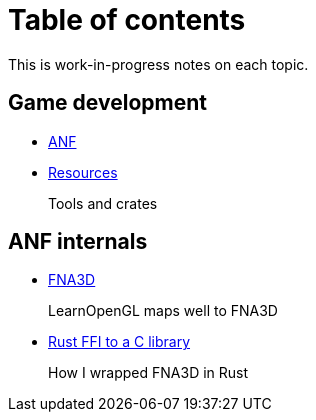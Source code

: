 = Table of contents

This is work-in-progress notes on each topic.

== Game development

* link:./anf.adoc[ANF]

* link:./resources.adoc[Resources]
+
Tools and crates

== ANF internals

* link:./fna3d.adoc[FNA3D]
+
LearnOpenGL maps well to FNA3D

* link:./rust_ffi_toc_.adoc[Rust FFI to a C library]
+
How I wrapped FNA3D in Rust
